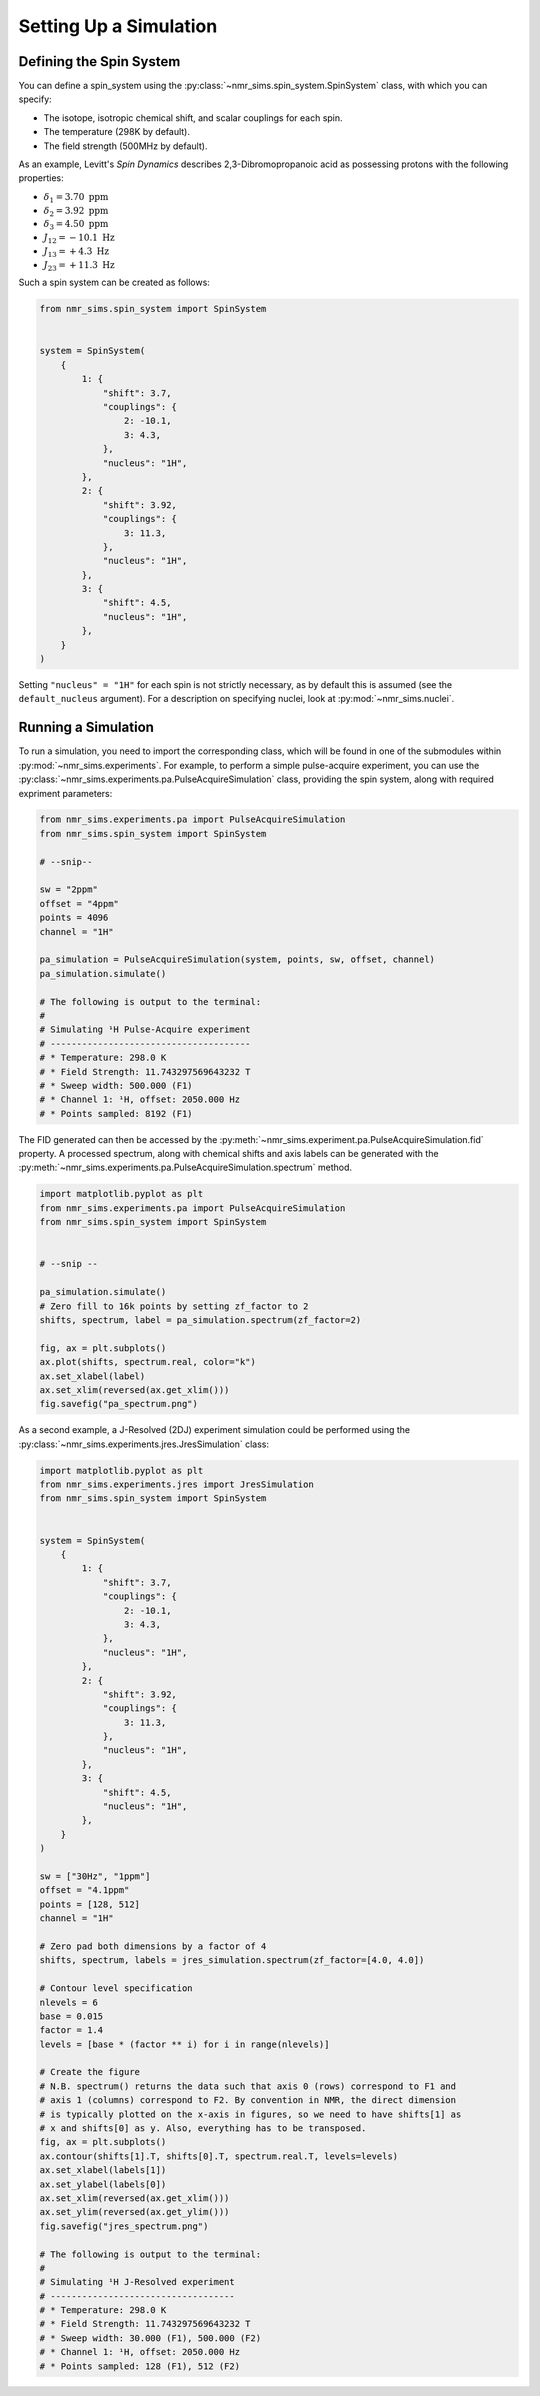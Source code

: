 Setting Up a Simulation
=======================

Defining the Spin System
^^^^^^^^^^^^^^^^^^^^^^^^

You can define a spin_system using the :py:class:`~nmr_sims.spin_system.SpinSystem` class,
with which you can specify:

* The isotope, isotropic chemical shift, and scalar couplings for each spin.
* The temperature (298K by default).
* The field strength (500MHz by default).

As an example, Levitt's `Spin Dynamics` describes 2,3-Dibromopropanoic acid as possessing
protons with the following properties:

* :math:`\delta_1 = 3.70\ \mathrm{ppm}`
* :math:`\delta_2 = 3.92\ \mathrm{ppm}`
* :math:`\delta_3 = 4.50\ \mathrm{ppm}`
* :math:`J_{12} = -10.1\ \mathrm{Hz}`
* :math:`J_{13} = +4.3\ \mathrm{Hz}`
* :math:`J_{23} = +11.3\ \mathrm{Hz}`

Such a spin system can be created as follows:

.. code:: python3

    from nmr_sims.spin_system import SpinSystem


    system = SpinSystem(
        {
            1: {
                "shift": 3.7,
                "couplings": {
                    2: -10.1,
                    3: 4.3,
                },
                "nucleus": "1H",
            },
            2: {
                "shift": 3.92,
                "couplings": {
                    3: 11.3,
                },
                "nucleus": "1H",
            },
            3: {
                "shift": 4.5,
                "nucleus": "1H",
            },
        }
    )

Setting ``"nucleus" = "1H"`` for each spin is not strictly necessary, as by
default this is assumed (see the ``default_nucleus`` argument). For a
description on specifying nuclei, look at :py:mod:`~nmr_sims.nuclei`.

Running a Simulation
^^^^^^^^^^^^^^^^^^^^

To run a simulation, you need to import the corresponding class, which will be
found in one of the submodules within :py:mod:`~nmr_sims.experiments`. For
example, to perform a simple pulse-acquire experiment, you can use the
:py:class:`~nmr_sims.experiments.pa.PulseAcquireSimulation` class, providing
the spin system, along with required expriment parameters:

.. code:: python3

    from nmr_sims.experiments.pa import PulseAcquireSimulation
    from nmr_sims.spin_system import SpinSystem

    # --snip--

    sw = "2ppm"
    offset = "4ppm"
    points = 4096
    channel = "1H"

    pa_simulation = PulseAcquireSimulation(system, points, sw, offset, channel)
    pa_simulation.simulate()

    # The following is output to the terminal:
    #
    # Simulating ¹H Pulse-Acquire experiment
    # --------------------------------------
    # * Temperature: 298.0 K
    # * Field Strength: 11.743297569643232 T
    # * Sweep width: 500.000 (F1)
    # * Channel 1: ¹H, offset: 2050.000 Hz
    # * Points sampled: 8192 (F1)

The FID generated can then be accessed by the
:py:meth:`~nmr_sims.experiment.pa.PulseAcquireSimulation.fid` property. A
processed spectrum, along with chemical shifts and axis labels can be generated
with the :py:meth:`~nmr_sims.experiments.pa.PulseAcquireSimulation.spectrum`
method.

.. code:: python3

    import matplotlib.pyplot as plt
    from nmr_sims.experiments.pa import PulseAcquireSimulation
    from nmr_sims.spin_system import SpinSystem


    # --snip --

    pa_simulation.simulate()
    # Zero fill to 16k points by setting zf_factor to 2
    shifts, spectrum, label = pa_simulation.spectrum(zf_factor=2)

    fig, ax = plt.subplots()
    ax.plot(shifts, spectrum.real, color="k")
    ax.set_xlabel(label)
    ax.set_xlim(reversed(ax.get_xlim()))
    fig.savefig("pa_spectrum.png")

.. image:: pa_spectrum.png

As a second example, a J-Resolved (2DJ) experiment simulation could be
performed using the :py:class:`~nmr_sims.experiments.jres.JresSimulation`
class:

.. code:: python3

    import matplotlib.pyplot as plt
    from nmr_sims.experiments.jres import JresSimulation
    from nmr_sims.spin_system import SpinSystem


    system = SpinSystem(
        {
            1: {
                "shift": 3.7,
                "couplings": {
                    2: -10.1,
                    3: 4.3,
                },
                "nucleus": "1H",
            },
            2: {
                "shift": 3.92,
                "couplings": {
                    3: 11.3,
                },
                "nucleus": "1H",
            },
            3: {
                "shift": 4.5,
                "nucleus": "1H",
            },
        }
    )

    sw = ["30Hz", "1ppm"]
    offset = "4.1ppm"
    points = [128, 512]
    channel = "1H"

    # Zero pad both dimensions by a factor of 4
    shifts, spectrum, labels = jres_simulation.spectrum(zf_factor=[4.0, 4.0])

    # Contour level specification
    nlevels = 6
    base = 0.015
    factor = 1.4
    levels = [base * (factor ** i) for i in range(nlevels)]

    # Create the figure
    # N.B. spectrum() returns the data such that axis 0 (rows) correspond to F1 and
    # axis 1 (columns) correspond to F2. By convention in NMR, the direct dimension
    # is typically plotted on the x-axis in figures, so we need to have shifts[1] as
    # x and shifts[0] as y. Also, everything has to be transposed.
    fig, ax = plt.subplots()
    ax.contour(shifts[1].T, shifts[0].T, spectrum.real.T, levels=levels)
    ax.set_xlabel(labels[1])
    ax.set_ylabel(labels[0])
    ax.set_xlim(reversed(ax.get_xlim()))
    ax.set_ylim(reversed(ax.get_ylim()))
    fig.savefig("jres_spectrum.png")

    # The following is output to the terminal:
    #
    # Simulating ¹H J-Resolved experiment
    # -----------------------------------
    # * Temperature: 298.0 K
    # * Field Strength: 11.743297569643232 T
    # * Sweep width: 30.000 (F1), 500.000 (F2)
    # * Channel 1: ¹H, offset: 2050.000 Hz
    # * Points sampled: 128 (F1), 512 (F2)

.. image:: jres_spectrum.png
